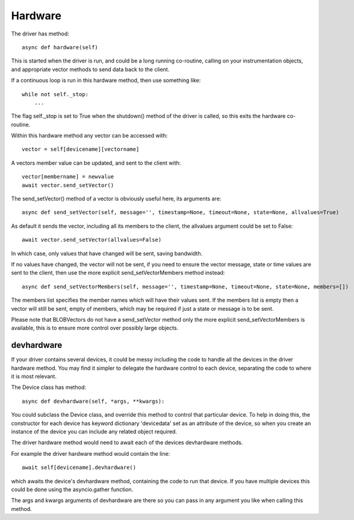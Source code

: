 Hardware
========


The driver has method::

    async def hardware(self)

This  is started when the driver is run, and could be a long running co-routine, calling on your instrumentation objects, and appropriate vector methods to send data back to the client.

If a continuous loop is run in this hardware method, then use something like::

    while not self._stop:
        ...

The flag self._stop is set to True when the shutdown() method of the driver is called, so this exits the hardware co-routine.

Within this hardware method any vector can be accessed with::

    vector = self[devicename][vectorname]

A vectors member value can be updated, and sent to the client with::

     vector[membername] = newvalue
     await vector.send_setVector()

The send_setVector() method of a vector is obviously useful here, its arguments are::

    async def send_setVector(self, message='', timestamp=None, timeout=None, state=None, allvalues=True)

As default it sends the vector, including all its members to the client, the allvalues argument could be set to False::

     await vector.send_setVector(allvalues=False)

In which case, only values that have changed will be sent, saving bandwidth.

If no values have changed, the vector will not be sent, if you need to ensure the vector message, state or time values are sent to the client, then use the more explicit send_setVectorMembers method instead::

    async def send_setVectorMembers(self, message='', timestamp=None, timeout=None, state=None, members=[])

The members list specifies the member names which will have their values sent. If the members list is empty then a vector will still be sent, empty of members, which may be required if just a state or message is to be sent.

Please note that BLOBVectors do not have a send_setVector method only the more explicit send_setVectorMembers is available, this is to ensure more control over possibly large objects.


devhardware
^^^^^^^^^^^

If your driver contains several devices, it could be messy including the code to handle all the devices in the driver hardware method. You may find it simpler to delegate the hardware control to each device, separating the code to where it is most relevant.

The Device class has method::

    async def devhardware(self, *args, **kwargs):

You could subclass the Device class, and override this method to control that particular device. To help in doing this, the constructor for each device has keyword dictionary 'devicedata' set as an attribute of the device, so when you create an instance of the device you can include any related object required.

The driver hardware method would need to await each of the devices devhardware methods.

For example the driver hardware method would contain the line::

    await self[devicename].devhardware()

which awaits the device's devhardware method, containing the code to run that device. If you have multiple devices this could be done using the asyncio.gather function.

The args and kwargs arguments of devhardware are there so you can pass in any argument you like when calling this method.
